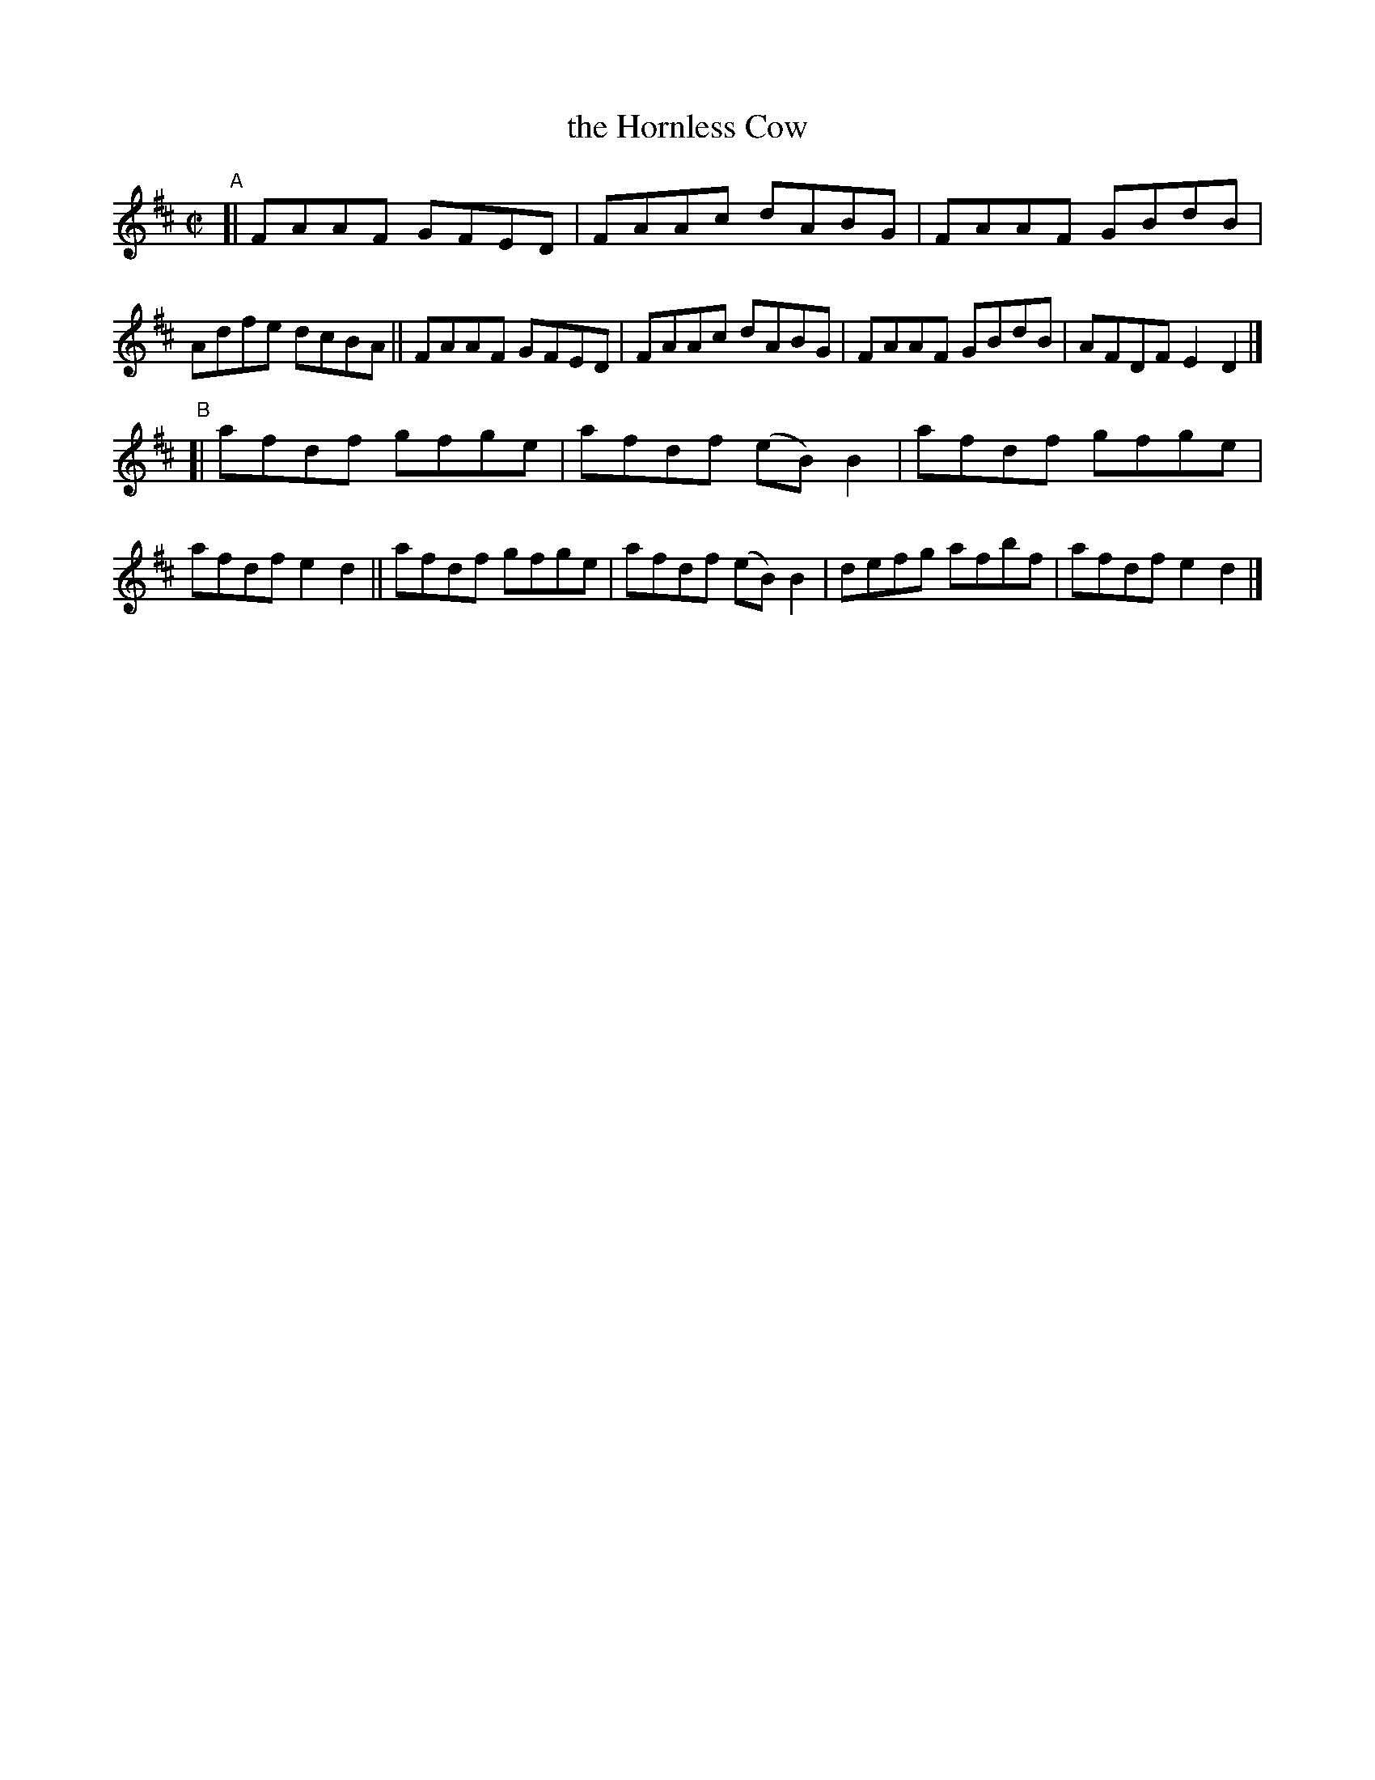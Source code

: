 X: 686
T: the Hornless Cow
R: reel
%S: s:2 b:16(8+8)
B: Francis O'Neill: "The Dance Music of Ireland" (1907) #686
Z: Frank Nordberg - http://www.musicaviva.com
F: http://www.musicaviva.com/abc/tunes/ireland/oneill-1001/0686/oneill-1001-0686-1.abc
M: C|
L: 1/8
K: D
"^A"\
[|\
FAAF GFED | FAAc dABG | FAAF GBdB | Adfe dcBA \
|| FAAF GFED | FAAc dABG | FAAF GBdB | AFDF E2D2 |]
"^B"\
[| afdf gfge | afdf (eB)B2 | afdf gfge | afdf e2d2 \
|| afdf gfge | afdf (eB)B2 | defg afbf | afdf e2d2 |]
